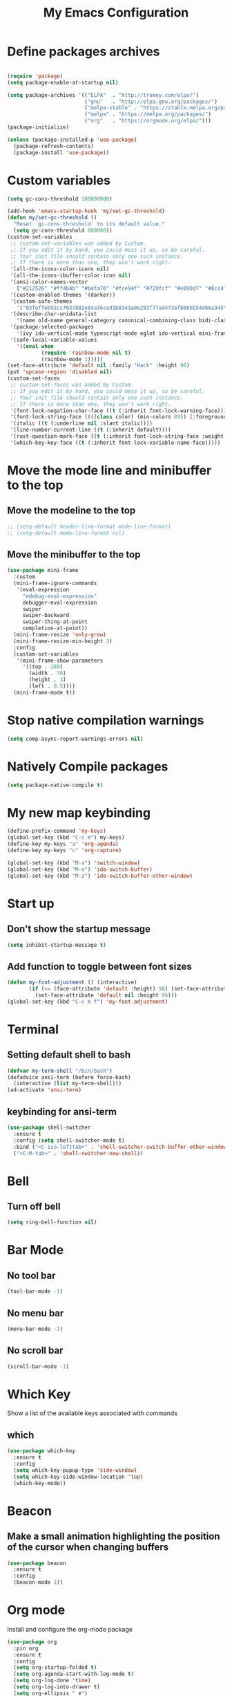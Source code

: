 #+title: My Emacs Configuration
#+PROPERTY: header-args:emacs-lisp :tangle ./init.el
* Define packages archives
  #+begin_src emacs-lisp

	(require 'package)
	(setq package-enable-at-startup nil)

	(setq package-archives '(("ELPA"  . "http://tromey.com/elpa/")
							 ("gnu"   . "http://elpa.gnu.org/packages/")
							 ("melpa-stable" . "https://stable.melpa.org/packages/")
							 ("melpa" . "https://melpa.org/packages/")
							 ("org"   . "https://orgmode.org/elpa/")))
	(package-initialize)

	(unless (package-installed-p 'use-package)
	  (package-refresh-contents)
	  (package-install 'use-package))
  #+end_src
* Custom variables
  #+begin_src emacs-lisp
	(setq gc-cons-threshold 100000000)

	(add-hook 'emacs-startup-hook 'my/set-gc-threshold)
	(defun my/set-gc-threshold ()
	  "Reset `gc-cons-threshold' to its default value."
	  (setq gc-cons-threshold 800000))
	(custom-set-variables
	 ;; custom-set-variables was added by Custom.
	 ;; If you edit it by hand, you could mess it up, so be careful.
	 ;; Your init file should contain only one such instance.
	 ;; If there is more than one, they won't work right.
	 '(all-the-icons-color-icons nil)
	 '(all-the-icons-ibuffer-color-icon nil)
	 '(ansi-color-names-vector
	   ["#212526" "#ff4b4b" "#b4fa70" "#fce94f" "#729fcf" "#e090d7" "#8cc4ff" "#eeeeec"])
	 '(custom-enabled-themes '(darker))
	 '(custom-safe-themes
	   '("03feffeb92cc7037883e84a36ced1b8343a0e293f77ad473efb06bb54d66a345" "23391967481f09965d6e02eea9378a484c384e92e5b7380e5ef87e80379ee9a4" "af4373f77d77e8b1e8bf337b7bb98e06c1a7870041db5b3c8b326bc52cb832bf" "7ec7ca6e3f8cf7b627eb79af638ff47f45caed2ffa2053af0e28b9c5e4fc1a26" "cee5db7f1bf3d7d95020cbc4fa8c061d763a868cbf0afd43c83df1297dd20d90" "e303e3083c0e56483dde6be81c1dcf982b53aedfcc5dcb5b729aa4df5c4b2d8f" "0262db86654c95f89a26912b697a26e3eb0770ea1baf449f64d1c86b21afe50f" "f46ed5a9efe793265e0fdb4a5c33ebd59fe16da648eb5ee6bb115c539981c39a" "dfa309ca082a3fae0855fec6f1c77c8470a8b44bff643067345288eeb89eff0a" "e7df6ec27f8777ab90a0ecd86445077023d8f33bd38277e86e559ec94c89d70f" "367c04fdf93fce7c2de6f0f103f3afff5d54dce494e0f304c138f481bb20633c" "ca2815bb96278de966643932f9d67befc70df99ac21324e102fe4e9c5114d701" "9e067dc3fad503c1cb8bb07afb2e41f47321fbfe6567c85f284e4c7c636f3440" "8d75f01bc549c87053206ac23f09fcdd5f01468eaa2bfdfaabf3651fe50811a9" "2f807db91aa295972bdff9ffe88152f55f890aa78f6f0e075486655d28185a30" "e4238fbeac3437ca4353961e95975e0134349b69e4c2e3e92244a8e38a905054" "5be655d040620989d8b9d868a4ac49634266ed2adb54090558609e45a6e9834a" "6ef8efe1bb3ca227e7fb17cabdb7228ed2bdad6d7b0a29bac68e574c5ad5e2f3" "b4795fb638cfb0fcab59aa466b837ceed73722a471f7257d9aac5f31c2cdc1e2" "b9cb7d9a5d22620d33f93a9f40f80bbe38b55919c9bc8a4295f9de5a06fc9da6" "cea6d26499ffa938584b6eb203a61f8d840796371d3ed31dd1c07bd2682ee0c7" "a18d8e969618814c45706df10c7f61b78678d9280b5b7cb463b834a86584902e" "9707c6c98f563dd75777444bc8fc6120e0469ae9962e72678b90b5aadf04d934" "6f89bdfc8b26e2815351629ed8822748c7b1ffc2a2087d46f70af963ec68a500" "8e71296183c846941832fc35f545df01586d75169fc8175651cbdc9d9d84e01c" "8a4eeff636975030f1f06d826fd3b14befe21e52c745e9b40cc13493e120caa2" "3743aa8b25703132194cb054efd3824996bfa7bd8c6ec772efa28ed1df5cee83" "58337a8aec3800a866f40b7142a18c22dd662a0eda7afcde380fcede2590c124" "946f52561edb2f94fb52e30ed4a36b760d1399b12f7958e0342e3f03fb3c497e" "b3fd337286d312bad303e247d237c53c4210f6c8a3d22ed06255cf130ac57f21" "d4070d09aa61b7c4bbdb2151c1d2486ed30adcb59d99acc15126a5da2183f855" "c8e369173e5543a3494be25ecee9780cf2866e04c3916e97d02f1f4e895e0a79" "1177fe4645eb8db34ee151ce45518e47cc4595c3e72c55dc07df03ab353ad132" default))
	 '(describe-char-unidata-list
	   '(name old-name general-category canonical-combining-class bidi-class decomposition decimal-digit-value digit-value numeric-value mirrored iso-10646-comment uppercase lowercase titlecase))
	 '(package-selected-packages
	   '(ivy ido-vertical-mode typescript-mode eglot ido-vertical mini-frame org-wild-notifier org-tree-slide wgrep company-tern esup scad-mode cargo arduino-mode prettier-js expand-region org-bullets ox-md markdown-mode ripgrep all-the-icons-ibuffer projectile evil-collection all-the-icons shell-switcher go-complete company-go company racer evil-mc evil-surround org-evil evil emojify graphql-mode web-mode flymd json-mode flycheck-rust rust-mode flycheck magit org-link-minor-mode diminish sudo-edit hungry-delete switch-window rainbow-mode avy smex beacon which-key use-package))
	 '(safe-local-variable-values
	   '((eval when
			   (require 'rainbow-mode nil t)
			   (rainbow-mode 1)))))
	(set-face-attribute 'default nil :family "Hack" :height 96)
	(put 'upcase-region 'disabled nil)
	(custom-set-faces
	 ;; custom-set-faces was added by Custom.
	 ;; If you edit it by hand, you could mess it up, so be careful.
	 ;; Your init file should contain only one such instance.
	 ;; If there is more than one, they won't work right.
	 '(font-lock-negation-char-face ((t (:inherit font-lock-warning-face))))
	 '(font-lock-string-face ((((class color) (min-colors 89)) (:foreground "#9966FF"))))
	 '(italic ((t (:underline nil :slant italic))))
	 '(line-number-current-line ((t (:inherit default))))
	 '(rust-question-mark-face ((t (:inherit font-lock-string-face :weight bold))))
	 '(which-key-key-face ((t (:inherit font-lock-variable-name-face)))))
  #+end_src
* Move the mode line and minibuffer to the top
** Move the modeline to the top
  #+begin_src emacs-lisp
	;; (setq-default header-line-format mode-line-format)
	;; (setq-default mode-line-format nil)
  #+end_src
** Move the minibuffer to the top
   #+begin_src emacs-lisp
		  (use-package mini-frame
			:custom
			(mini-frame-ignore-commands
			 '(eval-expression
			   "edebug-eval-expression"
			   debugger-eval-expression
			   swiper
			   swiper-backward
			   swiper-thing-at-point
			   completion-at-point))
			(mini-frame-resize 'only-grow)
			(mini-frame-resize-min-height 3)
			:config
			(custom-set-variables
			 '(mini-frame-show-parameters
			   '((top . 180)
				 (width . 70)
				 (height . 3)
				 (left . 0.5))))
			(mini-frame-mode t))
   #+end_src
* Stop native compilation warnings
  #+begin_src emacs-lisp
	(setq comp-async-report-warnings-errors nil)
  #+end_src
* Natively Compile packages
  #+begin_src emacs-lisp
	(setq package-native-compile t)
  #+end_src
* My new map keybinding
  #+begin_src emacs-lisp
	(define-prefix-command 'my-keys)
	(global-set-key (kbd "C-c m") my-keys)
	(define-key my-keys "a" 'org-agenda)
	(define-key my-keys "c" 'org-capture)

	(global-set-key (kbd "M-a") 'switch-window)
	(global-set-key (kbd "M-e") 'ido-switch-buffer)
	(global-set-key (kbd "M-z") 'ido-switch-buffer-other-window)
  #+end_src
* Start up
** Don't show the startup message
   #+begin_src emacs-lisp
	 (setq inhibit-startup-message t)
   #+end_src
** Add function to toggle between font sizes
   #+begin_src emacs-lisp
	 (defun my-font-adjustment () (interactive)
			(if (<= (face-attribute 'default :height) 98) (set-face-attribute 'default nil :height 100)
			  (set-face-attribute 'default nil :height 96)))
	 (global-set-key (kbd "C-c m f") 'my-font-adjustment)
   #+end_src
* Terminal
** Setting default shell to bash
   #+begin_src emacs-lisp
	 (defvar my-term-shell "/bin/bash")
	 (defadvice ansi-term (before force-bash)
	   (interactive (list my-term-shell)))
	 (ad-activate 'ansi-term)
   #+end_src
** keybinding for ansi-term
   #+begin_src emacs-lisp
	 (use-package shell-switcher
	   :ensure t
	   :config (setq shell-switcher-mode t)
	   :bind ("<C-iso-lefttab>" . 'shell-switcher-switch-buffer-other-window)
	   ("<C-M-tab>" . 'shell-switcher-new-shell))
   #+end_src
* Bell
** Turn off bell
   #+begin_src emacs-lisp
	 (setq ring-bell-function nil)
   #+end_src
* Bar Mode
** No tool bar
   #+begin_src emacs-lisp
	 (tool-bar-mode -1)
   #+end_src
** No menu bar
   #+begin_src emacs-lisp
	 (menu-bar-mode -1)
   #+end_src
** No scroll bar
   #+begin_src emacs-lisp
	 (scroll-bar-mode -1)
   #+end_src
* Which Key
  Show a list of the available keys associated with commands
** which
   #+begin_src emacs-lisp
	 (use-package which-key
	   :ensure t
	   :config
	   (setq which-key-pupup-type 'side-window)
	   (setq which-key-side-window-location 'top)
	   (which-key-mode))
   #+end_src
* Beacon
** Make a small animation highlighting the position of the cursor when changing buffers
   #+begin_src emacs-lisp
	 (use-package beacon
	   :ensure t
	   :config
	   (beacon-mode 1))
   #+end_src
* Org mode
  Install and configure the org-mode package
  #+begin_src emacs-lisp
	(use-package org
	  :pin org
	  :ensure t
	  :config
	  (setq org-startup-folded t)
	  (setq org-agenda-start-with-log-mode t)
	  (setq org-log-done 'time)
	  (setq org-log-into-drawer t)
	  (setq org-ellipsis " ▼")
	  (setq org-refile-targets '(("archive.org" :maxlevel . 1)))
	  (advice-add 'org-refile :after 'org-save-all-org-buffers)
	  (setq org-agenda-files '("~/Documents/agenda/agenda.org"))
	  (setq org-capture-templates
			`(("t" "Tasks / Projects")
			  ("tt" "Task" entry (file+olp "~/Documents/agenda/agenda.org" "Quick Tasks")
			   "* TODO %?\n  %U\n  %a\n  %i" :empty-lines 1)

			  ("j" "Journal Entries")
			  ("jj" "Journal" entry
			   (file+olp+datetree "~/Documents/agenda/journal.org")
			   "\n* %<%I:%M %p> - Journal :journal:\n\n%?\n\n"
			   ;; ,(dw/read-file-as-string "~/Notes/Templates/Daily.org")
			   :clock-in :clock-resume
			   :empty-lines 1)
			  ("jm" "Meeting" entry
			   (file+olp+datetree "~/Documents/agenda/journal.org")
			   "* %<%I:%M %p> - %a :meetings:\n\n%?\n\n"
			   :clock-in :clock-resume
			   :empty-lines 1)

			  ("m" "Metrics Capture")
			  ("mw" "Task" table-line (file+headline "~/Documents/agenda/metrics.org" "Task")
			   "| %U | %^{Task} | %^{Notes} |" :kill-buffer t)))
	  (add-hook
	   'org-mode-hook
	   (lambda ()
		 (setq-local electric-pair-inhibit-predicate
					 `(lambda (c)
						(if (char-equal c ?<) t (,electric-pair-inhibit-predicate c)))))))

	(with-eval-after-load 'org
	  ;; This is needed as of Org 9.2
	  (require 'org-tempo)

	  (add-to-list 'org-structure-template-alist '("sh" . "src shell"))
	  (add-to-list 'org-structure-template-alist '("el" . "src emacs-lisp"))
	  (add-to-list 'org-structure-template-alist '("rs" . "src rust")))
  #+end_src
** Agenda notifications
   #+begin_src emacs-lisp
	 (use-package org-wild-notifier
	   :ensure t
	   :config
	   (setq alert-default-style 'libnotify))
   #+end_src
** bullets
   #+begin_src emacs-lisp
	 (use-package org-bullets
	   :after org
	   :ensure t
	   :config
	   (add-hook 'org-mode-hook (lambda () (org-bullets-mode)))
	   :custom
	   (org-bullets-bullet-list '("○")))
   #+end_src
** Latex config
   #+begin_src emacs-lisp
	 (with-eval-after-load 'org
	   (require 'ox-latex)
	   (unless (boundp 'org-latex-classes)
		 (setq org-latex-classes nil))
	   (add-to-list 'org-latex-classes
					'("article"
					  "\\documentclass{article}"
					  ("\\section{%s}" . "\\section*{%s}"))))
   #+end_src
** Give presentations using org mode
   #+begin_src emacs-lisp
	 (defun present-start()
	   (org-display-inline-images)
	   (setq text-scale-mode-amount 3)
	   (text-scale-mode t)
	   (display-line-numbers-mode 0))

	 (defun present-end()
	   (display-line-numbers-mode t)
	   (text-scale-mode 0))

	 (use-package org-tree-slide
	   :hook ((org-tree-slide-play . present-start)
			  (org-tree-slide-stop . present-end))
	   :custom
	   (org-image-actual-width nil))
   #+end_src
** Babel configuration
*** Included with org babel
	#+begin_src emacs-lisp
	  (org-babel-do-load-languages 'org-babel-load-languages
		  '(
			  (shell . t)
			  (emacs-lisp . t)
			  (js . t)
		  )
	  )
	#+end_src
*** Babel for rust code
	#+begin_src emacs-lisp
	  (defun org-babel-execute:rust (body params)
		(ob-rust-eval (ob-rust-prep body)))

	  (defun ob-rust-eval (body)
		(let ((src-tmp (org-babel-temp-file "rust-"))
			  (output-tmp (org-babel-temp-file "rustc-")))
		  (with-temp-file src-tmp (insert body))
		  (shell-command-to-string
		   (format "rustc -A dead_code -o %s %s && %s"
				   output-tmp src-tmp output-tmp))))

	  (defun ob-rust-prep (body)
		(with-current-buffer (get-buffer-create "*ob-rust-src*")
		  (erase-buffer)
		  (insert "fn main() {\n")
		  (insert body)
		  (goto-char (point-max))
		  (beginning-of-line)
		  (while (looking-at "\\(^[\t ]*//\\|^[\t ]*$\\)")
			(forward-line -1))
		  (if (looking-at "[\t ]*\\(println\\|}\\)")
			  (end-of-line)
			(insert "println!(\"{:?}\", ")
			(when (search-forward-regexp ";[\t ]*$" nil t)
			  (replace-match "" t t))
			(end-of-line)
			(insert ");"))
		  (insert "\n}")
		  (buffer-string)))
	#+end_src
* Ido
  Enable *Ido* (Interactive do) to enabling matching string name while typing buffer and file name and any other place where it makes sense
  #+begin_src emacs-lisp
	(setq ido-enable-flex-matching t)
	(setq ido-create-new-buffer 'always)
	(setq ido-everywhere t)
	(ido-mode 1)

	(use-package ido-vertical-mode
	  :ensure t
	  :config
	  (ido-vertical-mode t))
  #+end_src
** Switch buffers
   All the different ways to change buffers and opening files
   #+begin_src emacs-lisp
	 (global-set-key (kbd "C-x C-f") 'ido-find-file)
	 (global-set-key (kbd "C-x C-x") 'ido-find-file-other-window)
	 (global-set-key (kbd "C-x C-b") 'ido-switch-buffer)
	 (global-set-key (kbd "C-x C-a") 'ido-switch-buffer-other-window)
	 (global-set-key (kbd "C-x b") 'ibuffer-other-window)
   #+end_src
* Buffers
** Always kill current buffer
   #+begin_src emacs-lisp
	 (defun kill-current-buffer ()
	   (interactive)
	   (kill-buffer (current-buffer)))
	 (global-set-key (kbd "C-x k") 'kill-current-buffer)
   #+end_src
** Kill all buffers
   #+begin_src emacs-lisp
	 (defun kill-all-buffers ()
	   (interactive)
	   (mapc 'kill-buffer (buffer-list)))
	 (global-set-key (kbd "C-M-s-k") 'kill-all-buffers)
   #+end_src
* Avy
  Receives character and highlights it in the screen giving some hints with a list of characters in it.
  Inserting the character jumps the cursor to that position
  #+begin_src emacs-lisp
	(use-package avy
	  :ensure t
	  :bind
	  ("M-s" . avy-goto-char))
  #+end_src
* Ivy
  #+begin_src emacs-lisp
	(use-package ivy
	  :ensure t
	  :diminish
	  :config
	  (ivy-mode 1)
	  :bind
	  ("C-c m v" . ivy-push-view)
	  ("C-c m V" . ivy-switch-view)
	  ("C-s" . swiper))

	#+end_src
** Counsel mode
   #+begin_src emacs-lisp

		(use-package counsel
		  :ensure t
		  :bind (("M-x" . counsel-M-x)
				 :map minibuffer-local-map
				 ("C-r" . 'counsel-minibuffer-history)))

   #+end_src
** Ivy Rich
   #+begin_src emacs-lisp
		(use-package ivy-rich
		  :ensure t
		  :init
		  (ivy-rich-mode t)
		  :custom
		  (ivy-rich-display-transformers-list
		   '(ivy-switch-buffer
			 (:columns
			  ((ivy-switch-buffer-transformer (:width 0.35))
			   (ivy-rich-switch-buffer-size (:width 7))
			   (ivy-rich-switch-buffer-indicators (:width 4 :face error :align right))
			   (ivy-rich-switch-buffer-major-mode (:width 12 :face warning))
			   (ivy-rich-switch-buffer-project (:width 0.18 :face success))
			   (ivy-rich-switch-buffer-path (:width (lambda (x) (ivy-rich-switch-buffer-shorten-path x (ivy-rich-minibuffer-width 0.3))))))
			  :predicate
			  (lambda (cand) (get-buffer cand)))
			 counsel-find-file
			 (:columns
			  ((ivy-read-file-transformer)
			   (ivy-rich-counsel-find-file-truename (:face font-lock-doc-face))))
			 counsel-M-x
			 (:columns
			  ((counsel-M-x-transformer (:width 70)))
			  counsel-describe-function
			  (:columns
			   ((counsel-describe-function-transformer (:width 0.4))
				(ivy-rich-counsel-function-docstring (:face font-lock-doc-face))))
			  counsel-describe-variable
			  (:columns
			   ((counsel-describe-variable-transformer (:width 0.4))
				(ivy-rich-counsel-variable-docstring (:face font-lock-doc-face))))
			  counsel-recentf
			  (:columns
			   ((ivy-rich-candidate (:width 0.8))
				(ivy-rich-file-last-modified-time (:face font-lock-comment-face))))
			  counsel-bookmark
			  (:columns ((ivy-rich-candidate (:width 0.3))
						 (ivy-rich-bookmark-type)
						 (ivy-rich-bookmark-info)))
			  package-install
			  (:columns
			   ((ivy-rich-candidate (:width 30))
				(ivy-rich-package-version (:width 16 :face font-lock-comment-face))
				(ivy-rich-package-archive-summary (:width 7 :face font-lock-builtin-face))
				(ivy-rich-package-install-summary (:face font-lock-doc-face))))))))

		  (use-package helpful
			:ensure t
			:commands (helpful-callable helpful-variable helpful-command helpful-key)
			:custom
			(counsel-describe-function-function #'helpful-callable)
			(counsel-describe-variable-function #'helpful-variable)
			:bind
			([remap describe-function] . counsel-describe-function)
			([remap describe-command] . helpful-command)
			([remap describe-variable] . counsel-describe-variable)
			([remap describe-key] . helpful-key))
  #+end_src
** Ivy Prescient
   #+begin_src emacs-lisp
	 (use-package ivy-prescient
	   :ensure t
	   :config
	   (ivy-prescient-mode 1))
   #+end_src
* Config edit/reload
** edit
   #+begin_src emacs-lisp
	 (defun  config-visit ()
	   (interactive)
	   (find-file-other-window "~/.emacs.d/config.org"))
	 (define-key my-keys "e" 'config-visit)
   #+End_SRC
** reload
   #+begin_src emacs-lisp
	 (defun config-reload ()
	   "Reload ~/.emacs.d/config.org at runtime"
	   (interactive)
	   (org-babel-load-file (expand-file-name "~/.emacs.d/config.org")))
	 (define-key my-keys "r" 'config-reload)
   #+end_src
* Rainbow
  #+begin_src emacs-lisp
	(use-package rainbow-mode
	  :commands rainbow-mode
	  :ensure t
	  :diminish rainbow-mode)
  #+end_src
* Switch-window
  #+begin_src emacs-lisp
	(use-package switch-window
	  :ensure t
	  :config
	  ;;(setq switch-window-input-style 'minibuffer)
	  (setq switch-window-increase 4)
	  (setq switch-window-threshold 2)
	  (setq switch-window-shortcut-style 'qwerty)
	  (setq switch-window-querty-shortcuts
			'("a", "s", "d", "f", "j", "k", "l", ";"))
	  :bind
	  ([remap other-window] . switch-window))
	(global-set-key (kbd "C-x C-o") 'switch-window)
	(global-set-key (kbd "C-x o") 'delete-blank-lines)
  #+end_src
* Window splitting function
** horizontally
   #+begin_src emacs-lisp
	 (defun split-and-follow-horizontally ()
	   (interactive)
	   (split-window-below)
	   (balance-windows)
	   (other-window 1))
	 (global-set-key (kbd "C-x y") 'split-and-follow-horizontally)
   #+end_src
** vertically
   #+begin_src emacs-lisp
	 (defun split-and-follow-vertically ()
	   (interactive)
	   (split-window-right)
	   (balance-windows)
	   (other-window 1))
	 (global-set-key (kbd "C-x x") 'split-and-follow-vertically)
   #+end_src
** Close current window
   #+begin_src emacs-lisp
	 (defun my-delete-window ()
	   (interactive)
	   (delete-window)
	   (balance-windows))
	 (global-set-key (kbd "C-x w") 'my-delete-window)
   #+end_src
** Close all other windows
   #+begin_src emacs-lisp
	 (global-set-key (kbd "C-x l") 'delete-other-windows)
   #+end_src
* Following opened help
  When opening the help and man buffers the cursor moves automatically to those buffers
  This needs to be added because by default the cursor stays in the current buffer instead of getting to the new one
  #+begin_src emacs-lisp
	(advice-add 'describe-mode :after '(lambda (&rest args) (call-interactively 'other-window)))
	(advice-add 'man :after '(lambda (&rest args) (call-interactively 'other-window)))
	(setq help-window-select t)
  #+end_src
* Minor settings
** Subword
   #+begin_src emacs-lisp
	 (global-subword-mode 1)
   #+end_src
** electric
   #+begin_src emacs-lisp
	 (setq electric-pair-pairs '((?\{. ?\})
								 (?\(. ?\))
								 (?\[. ?\])
								 (?\". ?\")
								 (?\`. ?\`)))
	 (electric-pair-mode t)
   #+end_src
** Hungry Delete
   #+begin_src emacs-lisp
	 (use-package hungry-delete
	   :ensure t
	   :config
	   (global-hungry-delete-mode)
	   :diminish hungry-delete)
   #+end_src
** Tab width
   #+begin_src emacs-lisp
	 (setq-default tab-width 4)
   #+end_src
** Print working directory
   #+begin_src emacs-lisp
	 (global-set-key (kbd "C-c p") 'pwd)
   #+end_src
** Column number
   #+begin_src emacs-lisp
	 (column-number-mode 1)
   #+end_src
* sudo edit
  Edit files with root permissions in the same session
  #+begin_src emacs-lisp
	(use-package sudo-edit
	  :ensure t
	  :bind ("C-c m s" . sudo-edit))
  #+end_src
* Auto completion
** Company
   #+begin_src emacs-lisp
	 (use-package company
	   :hook (prog-mode . company-mode)
	   :diminish company-mode
	   :ensure t)
   #+end_src
* Compilation
  #+begin_src emacs-lisp
	(global-set-key (kbd "C-c c") 'compile)
  #+end_src
** All the icons
   #+begin_src emacs-lisp
	 (use-package all-the-icons
	   :ensure t)

	 (use-package all-the-icons-ibuffer
	   :after all-the-icons
	   :ensure t
	   :init (all-the-icons-ibuffer-mode 1))
   #+end_src
** Diminish
   #+begin_src emacs-lisp
		  (use-package diminish
			:ensure t
			:config
			(diminish 'hungry-delete-mode)
			(diminish 'beacon-mode)
			(diminish 'which-key-mode)
			(diminish 'subword-mode)
			(diminish 'projectile-mode)
			(diminish 'eldoc-mode)
			(diminish 'company-mode)
			(diminish 'ivy-mode)
			(diminish 'auto-revert-mode)
			(diminish 'abbrev-mode)
			(diminish 'flymake-mode " μ")
			(diminish 'undo-tree-mode)
			(diminish 'rainbow-mode))
   #+end_src
* Isearch
  #+begin_src emacs-lisp
	(put 'view-lossage 'isearch-scroll t)
  #+end_src
* Syntax highlight
** highlight name function
   #+begin_src emacs-lisp
	 (font-lock-add-keywords
	  'c-mode
	  '(("\\<\\(\\sw+\\) ?(" 1 'font-lock-function-name-face)))

	 (font-lock-add-keywords
	  'c++-mode
	  '(("\\<\\(\\sw+\\) ?(" 1 'font-lock-function-name-face)))

	 (font-lock-add-keywords
	  'java-mode
	  '(("\\<\\(\\sw+\\) ?(" 1 'font-lock-function-name-face)))

	 (font-lock-add-keywords
	  'python-mode
	  '(("\\<\\(\\sw+\\) ?(" 1 'font-lock-function-name-face)))
   #+end_src
* Set UTF-8 as the preferred configuration
  #+begin_src emacs-lisp
	(set-default-coding-systems 'utf-8)
	(prefer-coding-system 'utf-8)
	;;(set-fontset-font t '(#x1000 . #xf000) '("all-the-icons" . "iso10646-1"))
  #+end_src
* COMMENT Pdf tools
  #+begin_src emacs-lisp
	;; (use-package pdf-tools
	;;   :defer t
	;;   :ensure t)

	;; (use-package org-pdfview
	;;   :after org
	;;   :ensure t)
  #+end_src
* Golang
** Format before save
  #+begin_src emacs-lisp
	(setq gofmt-command "goimports")
	(add-hook 'before-save-hook 'gofmt-before-save)
  #+end_src
** Remove unused imports
   #+begin_src emacs-lisp
	 (add-hook 'go-mode-hook (lambda ()
							   (local-set-key (kbd "C-c C-i") 'go-remove-unused-imports)))
   #+end_src
** Setup language server (Eglot)
   Define local key maps for go mode
   #+begin_src emacs-lisp
	 ;; (add-hook 'go-mode-hook (lambda ()
	 ;; 						  (define-key evil-normal-state-local-map (kbd "g d") 'godef-jump)
	 ;; 						  (define-key evil-normal-state-local-map (kbd "g o") 'godef-jump)
	 ;; 						  (define-key evil-normal-state-local-map (kbd "g i") 'go-goto-imports)))

	 (add-hook 'go-mode-hook 'eglot-ensure)
	 (add-hook 'go-mode-hook (lambda () (flycheck-mode -1)))
   #+end_src
** Auto completion
   #+begin_src emacs-lisp
	 (use-package company-go
	   :hook (go-mode . company-mode)
	   :ensure t
	   :config
	   (add-hook 'go-mode-hook (lambda ()
								 (set (make-local-variable 'company-backend) '(company-go))
								 (company-mode)))
	   (add-hook 'completion-at-point-functions 'go-complete-at-point))
   #+end_src
* Rename Custom theme
  #+begin_src emacs-lisp
	(add-to-list 'load-path "~/.emacs.d/themes")
	(load "darker-theme")
	(load-theme 'darker t)
  #+end_src
* Magit
  A complete text-based interface to Git
  #+begin_src emacs-lisp
	(use-package magit
	  :ensure t
	  :bind ("C-c g" . magit-status))
  #+end_src
* Flycheck
  Highlight errors and warning for multiple programming languages
  #+begin_src emacs-lisp
	(use-package flycheck
	  :hook (prog-mode . flycheck-mode)
	  :ensure t
	  :diminish flycheck-mode " Φ"
	  :config
	  (define-key flycheck-mode-map flycheck-keymap-prefix nil)
	  (setq flycheck-keymap-prefix (kbd "C-c f"))
	  (define-key flycheck-mode-map flycheck-keymap-prefix
		flycheck-command-map))
  #+end_src
* Flyspell
  Check the spelling of a buffer automatically and highlight the spelling mistakes
  #+begin_src emacs-lisp
	(add-hook 'prog-mode-hook (lambda ()
								(flyspell-prog-mode)
								(diminish 'flyspell-mode " α")))

	(add-hook 'org-mode-hook (lambda () (flyspell-mode)(diminish 'flyspell-mode " α")))
	(add-hook 'text-mode-hook (lambda () (flyspell-mode)(diminish 'flyspell-mode " α")))
  #+end_src
* Add cargo and go paths to the PATH environment variable
  Even though the go/bin and .cargo/bin are added in the bash PATH variable. Emacs it's not updating its internal PATH environment variable and to the execution path variable
  #+begin_src emacs-lisp
	(setenv "PATH" (concat (getenv "PATH") ":" "~/go/bin"))
	(setenv "PATH" (concat (getenv "PATH") ":" "~/.cargo/bin"))
	(setq exec-path (append exec-path '("~/go/bin")))
	(setq exec-path (append exec-path '("~/.cargo/bin")))
  #+end_src
* JavaScript and TypeScript
** Activate the language server for JavaScript
   #+begin_src emacs-lisp
	(add-hook 'js-mode-hook 'eglot-ensure)
   #+end_src
** Typescript server
   #+begin_src emacs-lisp
	 (use-package typescript-mode
	   :mode "\\.ts\\'"
	   :hook (typescript-mode . eglot-ensure)
	   :config
	   (setq typescript-indent-level 2))
   #+end_src
** Prettier configuration
   #+begin_src emacs-lisp
	 (use-package prettier-js
	   :hook (js-mode . prettier-js-mode)
	   :ensure t
	   :diminish prettier-js-mode "pjs"
	   :config
	   (setq prettier-js-args '(
								"--tab-width"
								"2"
								"--no-semi"
								"--single-quote"
								"--arrow-parens"
								"avoid"
								)))
   #+end_src
* Rust
  #+begin_src emacs-lisp
	(use-package rust-mode
	  :ensure t
	  :init
	  (setq racer-rust-src-path
			(concat (string-trim
					 (shell-command-to-string "rustc --print sysroot"))
					"/lib/rustlib/src/rust/library"))
	  :config
	  (add-hook 'rust-mode-hook #'racer-mode)
	  (define-key rust-mode-map (kbd "TAB") #'company-indent-or-complete-common)
	  (setq company-tooltip-align-annotations t))

	(use-package cargo
	  :after rust-mode
	  :init
	  (add-hook 'rust-mode-hook 'cargo-minor-mode)
	  (add-hook 'rust-mode-hook (lambda () (diminish 'racer-mode)))
	  (add-hook 'toml-mode-hook 'cargo-minor-mode)
	  :diminish cargo-minor-mode)

	(with-eval-after-load 'rust-mode
	  (setq rust-format-on-save t)
	  (add-hook 'rust-mode-hook (lambda ()
								  (define-key evil-normal-state-local-map (kbd "g b") 'pop-tag-mark)
								  (define-key evil-normal-state-local-map (kbd "g d") 'racer-find-definition)
								  (define-key evil-normal-state-local-map (kbd "g o") 'racer-find-definition-other-window)
								  (add-hook 'flycheck-mode-hook #'flycheck-rust-setup)
								  (add-hook 'racer-mode-hook #'eldoc-mode)
								  (add-hook 'racer-mode-hook #'company-mode))))
  #+end_src
* web-mode
  #+begin_src emacs-lisp
	(defun my-web-mode-hook ()
	  "Hooks for Web mode."
	  (setq web-mode-markup-indent-offset 2))

	(use-package web-mode
	  :mode "\\.html?\\'"
	  :ensure t
	  :config
	  (add-hook 'web-mode-hook 'my-web-mode-hook)
	  (add-hook 'web-mode-hook 'prettier-js-mode))
  #+end_src
* Line break after 80 characters in each line of comments
  #+begin_src emacs-lisp
	(defun comment-auto-fill ()
	  (setq-local comment-auto-fill-only-comments t)
	  (auto-fill-mode 1))
	(add-hook 'prog-mode-hook 'comment-auto-fill)
	(add-hook 'prog-mode-hook (lambda () (diminish 'auto-fill-function)))
  #+end_src
* Line numbers
  #+begin_src emacs-lisp
	(setq display-line-numbers-type 'relative)

	(require 'display-line-numbers)

	(defcustom display-line-numbers-exempt-modes '(vterm-mode
												   eshell-mode
												   shell-mode
												   term-mode
												   cargo-process-mode
												   ansi-term-mode
												   eww-mode
												   compilation-mode
												   ripgrep-search-mode
												   grep-mode
												   Custom-mode
												   xref--xref-buffer-mode
												   help-mode)
	  "Major modes on which to disable the linum mode, exempts them from global requirement"
	  :group 'display-line-numbers
	  :type 'list
	  :version "green")

	(defun display-line-numbers--turn-on ()
	  "turn on line numbers but excempting certain majore modes defined in `display-line-numbers-exempt-modes'"
	  (if (and
		   (not (member major-mode display-line-numbers-exempt-modes))
		   (not (minibufferp)))
		  (display-line-numbers-mode)))

	(global-display-line-numbers-mode)
  #+end_src
* Evil
** General
   #+begin_src emacs-lisp
	 (use-package evil
	   :ensure t
	   :init
	   (setq evil-want-keybinding nil)
	   (setq evil-disable-insert-state-bindings t)
	   :config
	   (evil-mode 1)
	   (winner-mode 1)
	   (evil-set-initial-state 'vterm-mode 'insert)
	   (setq evil-want-fine-undo t)
	   (evil-define-key '(normal visual motion) 'global "*" 'swiper-thing-at-point)
	   (evil-define-key '(normal visual motion) 'global "j" 'evil-next-visual-line)
	   (evil-define-key '(normal visual motion) 'global "k" 'evil-previous-visual-line)
	   (evil-define-key '(normal visual motion) 'global (kbd "g d") 'xref-find-definitions)
	   (evil-define-key '(normal visual motion) 'global (kbd "g o") 'xref-find-definitions-other-window)
	   (evil-define-key '(normal visual motion) 'global (kbd "g a") 'xref-find-references)
	   (evil-define-key '(normal visual motion) 'global (kbd "g b")'pop-tag-mark)
	   (evil-define-key '(normal visual motion) 'global "{" 'beginning-of-defun)
	   (evil-define-key '(normal visual motion) 'global "}" 'end-of-defun)
	   (evil-define-key '(normal visual motion) 'global "/" 'swiper)
	   (evil-define-key '(normal visual motion) 'global "?" 'swiper-backward)
	   (evil-define-key '(normal visual motion) 'global (kbd "g p") 'winner-undo)
	   (evil-define-key '(normal visual motion) 'global (kbd "g n") 'winner-redo))

	 (use-package evil-collection
	   :after evil
	   :ensure t
	   :config
	   (evil-collection-init 'ibuffer)
	   (evil-collection-init 'ansi-term)
	   (evil-collection-init 'term)
	   (evil-collection-init 'calendar)
	   (evil-collection-init 'messages)
	   (evil-collection-init 'custom))

	 (use-package undo-tree
	   :after evil
	   :ensure t
	   :diminish undo-tree-mode
	   :config (global-undo-tree-mode)
	   (evil-set-undo-system 'undo-tree))
   #+end_src
*** Switch between normal mode keys when using workman layout and qwerty
	#+begin_src emacs-lisp
	  (with-eval-after-load 'evil
		(defun activate-workman () (interactive)
			   (evil-define-key '(normal visual operator motion) 'global
				 "y" 'evil-backward-char
				 "n" 'evil-next-visual-line
				 "N" 'evil-join
				 "e" 'evil-previous-visual-line
				 "o" 'evil-forward-char
				 "k" 'evil-open-below
				 "K" 'evil-open-above
				 "l" 'evil-forward-word-end
				 "L" 'evil-forward-WORD-end
				 "j" 'evil-yank
				 "J" 'evil-yank-line
				 "h" 'evil-search-next
				 "H" 'evil-search-previous))
		(global-set-key (kbd "C-c m w") 'activate-workman)

		(defun desactivate-workman () (interactive)
			   (evil-define-key '(normal visual operator motion) 'global
				 "h" 'evil-backward-char
				 "j" 'evil-next-visual-line
				 "J" 'evil-join
				 "k" 'evil-previous-visual-line
				 "l" 'evil-forward-char
				 "o" 'evil-open-below
				 "O" 'evil-open-above
				 "e" 'evil-forward-word-end
				 "E" 'evil-forward-WORD-end
				 "y" 'evil-yank
				 "Y" 'evil-yank-line
				 "n" 'evil-search-next
				 "N" 'evil-search-previous))
		(global-set-key (kbd "C-c m q") 'desactivate-workman))
	#+end_src
*** indent region using tab in evil visual mode
	#+begin_src emacs-lisp
	  (evil-global-set-key 'visual (kbd "TAB" ) 'indent-region)
	#+end_src
** Surround text
   #+begin_src emacs-lisp
	 (use-package evil-surround
	   :after evil
	   :ensure t
	   :config
	   (global-evil-surround-mode t))
   #+end_src
** Cursor by state
   #+begin_src emacs-lisp
	 (setq evil-emacs-state-cursor '(box "#00EAFF")
		   evil-normal-state-cursor '(box "#fff")
		   evil-insert-state-cursor '(box "#00EAFF")
		   evil-visual-state-cursor '(box "#999999"))
   #+end_src
** multiple cursor
   #+begin_src emacs-lisp
	 (use-package evil-mc
	   :after evil
	   :ensure t
	   :config
	   (global-evil-mc-mode 1))
   #+End_src
* Projectile
  #+begin_src emacs-lisp
	(use-package projectile
	  :ensure t
	  :diminish projectile-mode
	  :config
	  (projectile-mode +1)
	  (define-key projectile-mode-map (kbd "C-x p") 'projectile-command-map)
	  (define-key projectile-command-map (kbd "s") 'projectile-ripgrep))
  #+end_src
* Markdown mode
  #+begin_src emacs-lisp
	(use-package markdown-mode
	  :ensure t
	  :hook (markdown-mode . flyspell-mode)
	  :commands (markdown-mode gfm-mode)
	  :mode (("README\\.md\\'" . gfm-mode)
			 ("\\.md\\'" . markdown-mode)
			 ("\\.markdown\\'" . markdown-mode))
	  :init (setq markdown-command "multimarkdown")
	  :config (define-key markdown-mode-map (kbd "DEL") 'evil-delete-backward-char))
  #+end_src
* Ediff
  #+begin_src emacs-lisp
	(setq ediff-window-setup-function 'ediff-setup-windows-plain)
	(setq ediff-split-window-function 'split-window-vertically)
  #+end_src
* Expand region
  #+begin_src emacs-lisp
	(use-package expand-region
	  :ensure t
	  :bind
	  ("C-c m o" . er/contract-region)
	  ("C-c m x" . er/expand-region))
  #+end_src
* Emojify
  #+begin_src emacs-lisp
	(use-package emojify
	  :ensure t
	  :custom
	  (emojify-composed-text-p nil)
	  (emojify-display-style 'unicode)
	  (emojify-emoji-styles '(unicode)))
  #+end_src
* EShell
** Prompt
   #+begin_src emacs-lisp
	 (defun abbreviate-path (path)
	   "Abbreviate the PATH to take only the last element"
	   (if (string= path "/") "/"
		 (car (last (split-string path "/")))))

	 (setq eshell-prompt-function
		   (lambda ()
			 (concat
			  (abbreviate-path (abbreviate-file-name ( eshell/pwd)))
			  (if (= (user-uid) 0) " # " " $ "))))
   #+end_src
** Clear buffer
   #+begin_src emacs-lisp
	 (add-hook 'eshell-mode-hook
			   (lambda () (local-set-key (kbd "C-l")
										 (lambda ()
										   (interactive)
										   (eshell/clear 1)
										   (eshell-emit-prompt)))))
   #+end_src
* Emacs startup debug
  #+begin_src emacs-lisp
	(setq esup-depth 0)
  #+end_src
* Ripgrep
  #+begin_src emacs-lisp
	(use-package ripgrep
	  :ensure t)
	(define-key evil-normal-state-map (kbd "g s") 'ripgrep-regexp)
  #+end_src
* Wgrep
  Make grep and Ripgrep Emacs buffers into writable buffers and allows to make changes and save them from the grep buffers, this makes find and replace across multiple files so much efficient
  You can edit the text in the grep buffer after typing C-c C-p . After that the changed text is highlighted. The following keybindings are defined:

  - C-c C-e: Apply the changes to file buffers.

  - C-c C-u: All changes are unmarked and ignored.

  - C-c C-d: Mark as delete to current line (including newline).

  - C-c C-r: Remove the changes in the region (these changes are not applied to the files. Of course, the remaining changes can still be applied to the files.)

  - C-c C-p: Toggle read-only area.

  - C-c C-k: Discard all changes and exit.

  - C-x C-q: Exit wgrep mode.

  To save all buffers that wgrep has changed, run

  M-x wgrep-save-all-buffers
  To save buffer automatically when wgrep-finish-edit.
  (setq wgrep-auto-save-buffer t)
  You can change the default key binding to switch to wgrep.
  (setq wgrep-enable-key "r")
  To apply all changes regardless of whether or not buffer is read-only.
  (setq wgrep-change-readonly-file t)

  #+begin_src emacs-lisp
	(use-package wgrep
	  :ensure t)
  #+end_src

* Eglot
  #+begin_src emacs-lisp
	(use-package eglot
	  :ensure t
	  :custom
	  (add-hook 'eglot-server-initialized-hook (lambda () (flycheck-mode 0)))
	  (eldoc-idle-delay 1.0))
	(setq flymake-mode-line-title "μ")
  #+end_src
* C and C++ configuration
  #+begin_src emacs-lisp
	(add-to-list 'eglot-server-programs '((c-mode c++-mode) "clangd"))
	(add-hook 'c-mode-hook 'eglot-ensure)
	(add-hook 'c-mode-hook (lambda () (flycheck-mode 0)))
	(add-hook 'c++-mode-hook 'eglot-ensure)
	(add-hook 'c++-mode-hook (lambda () (flycheck-mode 0)))
  #+end_src
* Less intrusive documentations popups
  Make the documentation in the window area smaller so it's less intrusive
  #+begin_src emacs-lisp
	(setq max-mini-window-height 0.1)
  #+end_src
* Python
  #+begin_src emacs-lisp
	(add-hook 'python-mode-hook 'eglot-ensure)
	(add-hook 'auto-revert-mode-hook (lambda () (diminish 'auto-revert-mode)))
  #+end_src
* VTerm
  #+begin_src emacs-lisp
	(use-package vterm
	  :ensure t
	  :config
	  (define-key vterm-mode-map (kbd "M-a") 'switch-window)
	  (define-key vterm-mode-map (kbd "M-e") 'ido-switch-buffer)
	  (define-key vterm-mode-map (kbd "M-z") 'ido-switch-buffer-other-window)
	  :bind
	  ("C-c m m" . vterm))
  #+end_src
* Enable proper Unicode glyph support
  #+begin_src emacs-lisp
	(defun my-emoji-fonts ()
	  (set-fontset-font t 'unicode (face-attribute 'default :family))
	  (set-fontset-font t '(#x2300 . #x27e7) "Twemoji")
	  (set-fontset-font t '(#x2300 . #x27e7) "Noto Color Emoji" nil 'append)
	  (set-fontset-font t '(#x27F0 . #x1FAFF) "Twemoji")
	  (set-fontset-font t '(#x27F0 . #x1FAFF) "Noto Color Emoji" nil 'append)
	  (set-fontset-font t 'unicode "Symbola" nil 'append))

	(use-package unicode-fonts
	  :ensure t
	  :init
	  (setq use-default-font-for-symbols nil)
	  :config
	  (unicode-fonts-setup)
	  (my-emoji-fonts))

	(use-package company-emoji
	  :config
	  (company-emoji-init))
  #+end_src
* Lsp Mode
  #+begin_src emacs-lisp
	;; (use-package lsp-mode
	;;   :ensure t
	;;   :commands (lsp lsp-deferred)
	;;   :hook
	;;   :custom
	;;   (lsp-keymap  "C-c l"))
  #+end_src
